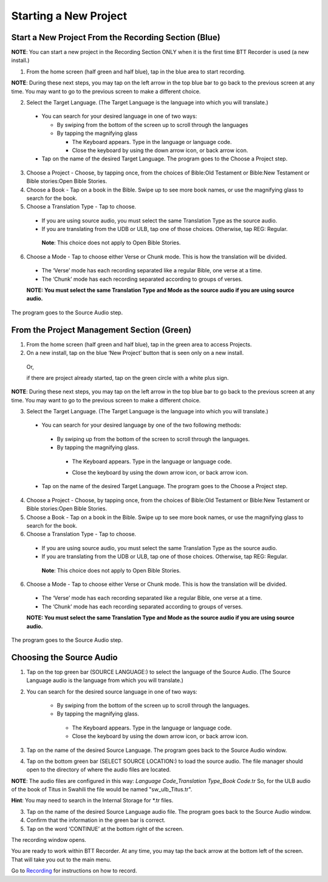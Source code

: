 Starting a New Project
==========================

Start a New Project From the Recording Section (Blue)
-----

**NOTE**: You can start a new project in the Recording Section ONLY when it is the first time BTT Recorder is used (a new install.)

1.	From the home screen (half green and half blue), tap in the blue area to start recording.

**NOTE**: During these next steps, you may tap on the left arrow in the top blue bar to go back to the previous screen at any time. You may want to go to the previous screen to make a different choice.

2.	Select the Target Language.  (The Target Language is the language into which you will translate.)

   * You can search for your desired language in one of two ways:
   
     * By swiping from the bottom of the screen up to scroll through the languages
     
     * By tapping the magnifying glass
     
       *	The Keyboard appears. Type in the language or language code. 
       
       * Close the keyboard by using the down arrow icon, or back arrow icon.

   * Tap on the name of the desired Target Language. The program goes to the Choose a Project step.
 
3. Choose a Project - Choose, by tapping once, from the choices of Bible:Old Testament or Bible:New Testament or Bible stories:Open Bible Stories.

4. Choose a Book - Tap on a book in the Bible. Swipe up to see more book names, or use the magnifying glass to search for the book.

5. Choose a Translation Type - Tap to choose. 

  * If you are using source audio, you must select the same Translation Type as the source audio.
  
  * If you are translating from the UDB or ULB, tap one of those choices. Otherwise, tap REG: Regular. 
   **Note**: This choice does not apply to Open Bible Stories.

6. Choose a Mode - Tap to choose either Verse or Chunk mode. This is how the translation will be divided. 

  * The ‘Verse’ mode has each recording separated like a regular Bible, one verse at a time.
  * The ‘Chunk’ mode has each recording separated according to groups of verses.

  **NOTE: You must select the same Translation Type and Mode as the source audio if you are using source audio.**

The program goes to the Source Audio step. 

From the Project Management Section (Green)
-----

1.	From the home screen (half green and half blue), tap in the green area to access Projects.

2.	On a new install, tap on the blue ‘New Project’ button that is seen only on a new install. 
   
   Or, 
   
   if there are project already started, tap on the green circle with a white plus sign.

**NOTE**: During these next steps, you may tap on the left arrow in the top blue bar to go back to the previous screen at any time. You may want to go to the previous screen to make a different choice.

3.	Select the Target Language.  (The Target Language is the language into which you will translate.)

  •	You can search for your desired language by one of the two following methods:

    * By swiping up from the bottom of the screen to scroll through the languages.
  
    * By tapping the magnifying glass. 

     •	The Keyboard appears. Type in the language or language code. 
   
     * Close the keyboard by using the down arrow icon, or back arrow icon.  

  •	Tap on the name of the desired Target Language. The program goes to the Choose a Project step.

4. Choose a Project - Choose, by tapping once, from the choices of Bible:Old Testament or Bible:New Testament or Bible stories:Open Bible Stories.

5. Choose a Book - Tap on a book in the Bible. Swipe up to see more book names, or use the magnifying glass to search for the book.

6. Choose a Translation Type - Tap to choose. 

  * If you are using source audio, you must select the same Translation Type as the source audio.
  
  * If you are translating from the UDB or ULB, tap one of those choices. Otherwise, tap REG: Regular. 
   **Note**: This choice does not apply to Open Bible Stories.

6. Choose a Mode - Tap to choose either Verse or Chunk mode. This is how the translation will be divided. 

  * The ‘Verse’ mode has each recording separated like a regular Bible, one verse at a time.
  * The ‘Chunk’ mode has each recording separated according to groups of verses.

  **NOTE: You must select the same Translation Type and Mode as the source audio if you are using source audio.**

The program goes to the Source Audio step. 

Choosing the Source Audio
-----

1. Tap on the top green bar (SOURCE LANGUAGE:) to select the language of the Source Audio. (The Source Language audio is the language from which you will translate.)

2. You can search for the desired source language in one of two ways:
  
    * By swiping from the bottom of the screen up to scroll through the languages.
    
    * By tapping the magnifying glass.
     * The Keyboard appears. Type in the language or language code. 
     * Close the keyboard by using the down arrow icon, or back arrow icon.

3. Tap on the name of the desired Source Language. The program goes back to the Source Audio window.

4. Tap on the bottom green bar (SELECT SOURCE LOCATION:) to load the source audio. The file manager should open to the directory of where the audio files are located.

**NOTE**: The audio files are configured in this way: *Language Code_Translation Type_Book Code*.tr  So, for the ULB audio of the book of Titus in Swahili the file would be named "sw_ulb_Titus.tr". 

**Hint**: You may need to search in the Internal Storage for *.tr files. 

3. Tap on the name of the desired Source Language audio file. The program goes back to the Source Audio window.

4. Confirm that the information in the green bar is correct. 

5. Tap on the word ‘CONTINUE’ at the bottom right of the screen. 

The recording window opens.

You are ready to work within BTT Recorder. At any time, you may tap the back arrow at the bottom left of the screen. That will take you out to the main menu.

Go to `Recording <https://btt-recorder.readthedocs.io/en/latest/recording.html>`_ for instructions on how to record.

